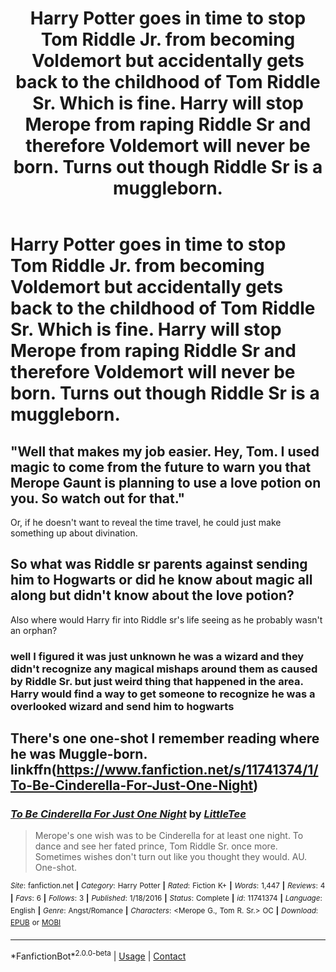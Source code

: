 #+TITLE: Harry Potter goes in time to stop Tom Riddle Jr. from becoming Voldemort but accidentally gets back to the childhood of Tom Riddle Sr. Which is fine. Harry will stop Merope from raping Riddle Sr and therefore Voldemort will never be born. Turns out though Riddle Sr is a muggleborn.

* Harry Potter goes in time to stop Tom Riddle Jr. from becoming Voldemort but accidentally gets back to the childhood of Tom Riddle Sr. Which is fine. Harry will stop Merope from raping Riddle Sr and therefore Voldemort will never be born. Turns out though Riddle Sr is a muggleborn.
:PROPERTIES:
:Author: literaltrashgoblin
:Score: 34
:DateUnix: 1606746593.0
:DateShort: 2020-Nov-30
:FlairText: Prompt
:END:

** "Well that makes my job easier. Hey, Tom. I used magic to come from the future to warn you that Merope Gaunt is planning to use a love potion on you. So watch out for that."

Or, if he doesn't want to reveal the time travel, he could just make something up about divination.
:PROPERTIES:
:Author: TheLetterJ0
:Score: 17
:DateUnix: 1606751685.0
:DateShort: 2020-Nov-30
:END:


** So what was Riddle sr parents against sending him to Hogwarts or did he know about magic all along but didn't know about the love potion?

Also where would Harry fir into Riddle sr's life seeing as he probably wasn't an orphan?
:PROPERTIES:
:Author: HELLOOOOOOooooot
:Score: 9
:DateUnix: 1606753888.0
:DateShort: 2020-Nov-30
:END:

*** well I figured it was just unknown he was a wizard and they didn't recognize any magical mishaps around them as caused by Riddle Sr. but just weird thing that happened in the area. Harry would find a way to get someone to recognize he was a overlooked wizard and send him to hogwarts
:PROPERTIES:
:Author: literaltrashgoblin
:Score: 3
:DateUnix: 1606755115.0
:DateShort: 2020-Nov-30
:END:


** There's one one-shot I remember reading where he was Muggle-born. linkffn([[https://www.fanfiction.net/s/11741374/1/To-Be-Cinderella-For-Just-One-Night]])
:PROPERTIES:
:Author: YOB1997
:Score: 2
:DateUnix: 1606805004.0
:DateShort: 2020-Dec-01
:END:

*** [[https://www.fanfiction.net/s/11741374/1/][*/To Be Cinderella For Just One Night/*]] by [[https://www.fanfiction.net/u/488600/LittleTee][/LittleTee/]]

#+begin_quote
  Merope's one wish was to be Cinderella for at least one night. To dance and see her fated prince, Tom Riddle Sr. once more. Sometimes wishes don't turn out like you thought they would. AU. One-shot.
#+end_quote

^{/Site/:} ^{fanfiction.net} ^{*|*} ^{/Category/:} ^{Harry} ^{Potter} ^{*|*} ^{/Rated/:} ^{Fiction} ^{K+} ^{*|*} ^{/Words/:} ^{1,447} ^{*|*} ^{/Reviews/:} ^{4} ^{*|*} ^{/Favs/:} ^{6} ^{*|*} ^{/Follows/:} ^{3} ^{*|*} ^{/Published/:} ^{1/18/2016} ^{*|*} ^{/Status/:} ^{Complete} ^{*|*} ^{/id/:} ^{11741374} ^{*|*} ^{/Language/:} ^{English} ^{*|*} ^{/Genre/:} ^{Angst/Romance} ^{*|*} ^{/Characters/:} ^{<Merope} ^{G.,} ^{Tom} ^{R.} ^{Sr.>} ^{OC} ^{*|*} ^{/Download/:} ^{[[http://www.ff2ebook.com/old/ffn-bot/index.php?id=11741374&source=ff&filetype=epub][EPUB]]} ^{or} ^{[[http://www.ff2ebook.com/old/ffn-bot/index.php?id=11741374&source=ff&filetype=mobi][MOBI]]}

--------------

*FanfictionBot*^{2.0.0-beta} | [[https://github.com/FanfictionBot/reddit-ffn-bot/wiki/Usage][Usage]] | [[https://www.reddit.com/message/compose?to=tusing][Contact]]
:PROPERTIES:
:Author: FanfictionBot
:Score: 1
:DateUnix: 1606805023.0
:DateShort: 2020-Dec-01
:END:

